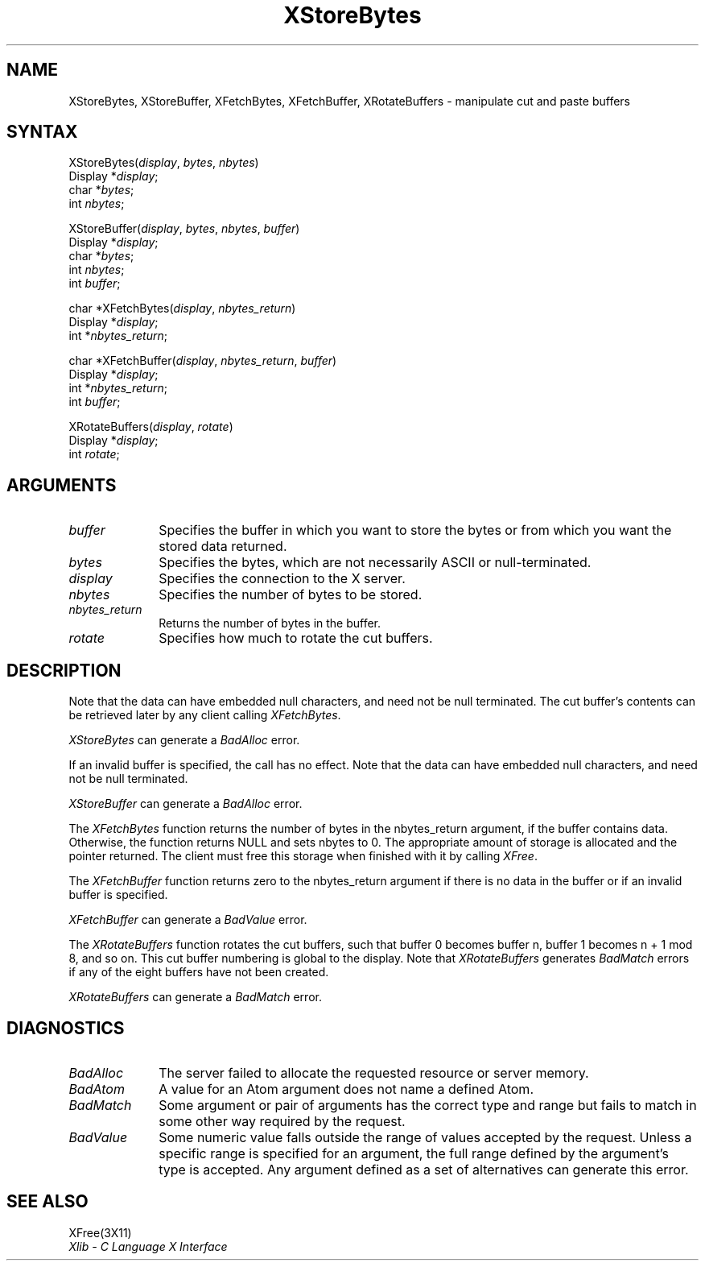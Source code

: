 .\"
.\" *****************************************************************
.\" *                                                               *
.\" *    Copyright (c) Digital Equipment Corporation, 1991, 1994    *
.\" *                                                               *
.\" *   All Rights Reserved.  Unpublished rights  reserved  under   *
.\" *   the copyright laws of the United States.                    *
.\" *                                                               *
.\" *   The software contained on this media  is  proprietary  to   *
.\" *   and  embodies  the  confidential  technology  of  Digital   *
.\" *   Equipment Corporation.  Possession, use,  duplication  or   *
.\" *   dissemination of the software and media is authorized only  *
.\" *   pursuant to a valid written license from Digital Equipment  *
.\" *   Corporation.                                                *
.\" *                                                               *
.\" *   RESTRICTED RIGHTS LEGEND   Use, duplication, or disclosure  *
.\" *   by the U.S. Government is subject to restrictions  as  set  *
.\" *   forth in Subparagraph (c)(1)(ii)  of  DFARS  252.227-7013,  *
.\" *   or  in  FAR 52.227-19, as applicable.                       *
.\" *                                                               *
.\" *****************************************************************
.\"
.\"
.\" HISTORY
.\"
.ds xT X Toolkit Intrinsics \- C Language Interface
.ds xW Athena X Widgets \- C Language X Toolkit Interface
.ds xL Xlib \- C Language X Interface
.ds xC Inter-Client Communication Conventions Manual
.na
.de Ds
.nf
.\\$1D \\$2 \\$1
.ft 1
.\".ps \\n(PS
.\".if \\n(VS>=40 .vs \\n(VSu
.\".if \\n(VS<=39 .vs \\n(VSp
..
.de De
.ce 0
.if \\n(BD .DF
.nr BD 0
.in \\n(OIu
.if \\n(TM .ls 2
.sp \\n(DDu
.fi
..
.de FD
.LP
.KS
.TA .5i 3i
.ta .5i 3i
.nf
..
.de FN
.fi
.KE
.LP
..
.de IN		\" send an index entry to the stderr
..
.de C{
.KS
.nf
.D
.\"
.\"	choose appropriate monospace font
.\"	the imagen conditional, 480,
.\"	may be changed to L if LB is too
.\"	heavy for your eyes...
.\"
.ie "\\*(.T"480" .ft L
.el .ie "\\*(.T"300" .ft L
.el .ie "\\*(.T"202" .ft PO
.el .ie "\\*(.T"aps" .ft CW
.el .ft R
.ps \\n(PS
.ie \\n(VS>40 .vs \\n(VSu
.el .vs \\n(VSp
..
.de C}
.DE
.R
..
.de Pn
.ie t \\$1\fB\^\\$2\^\fR\\$3
.el \\$1\fI\^\\$2\^\fP\\$3
..
.de ZN
.ie t \fB\^\\$1\^\fR\\$2
.el \fI\^\\$1\^\fP\\$2
..
.de NT
.ne 7
.ds NO Note
.if \\n(.$>$1 .if !'\\$2'C' .ds NO \\$2
.if \\n(.$ .if !'\\$1'C' .ds NO \\$1
.ie n .sp
.el .sp 10p
.TB
.ce
\\*(NO
.ie n .sp
.el .sp 5p
.if '\\$1'C' .ce 99
.if '\\$2'C' .ce 99
.in +5n
.ll -5n
.R
..
.		\" Note End -- doug kraft 3/85
.de NE
.ce 0
.in -5n
.ll +5n
.ie n .sp
.el .sp 10p
..
.ny0
.TH XStoreBytes 3X11 "Release 5" "X Version 11" "XLIB FUNCTIONS"
.SH NAME
XStoreBytes, XStoreBuffer, XFetchBytes, XFetchBuffer, XRotateBuffers \- manipulate cut and paste buffers
.SH SYNTAX
.\" $Header: /usr/sde/x11/rcs/x11/src/./man/Xlib/XStBytes.man,v 1.2 91/12/15 12:42:16 devrcs Exp $
XStoreBytes\^(\^\fIdisplay\fP, \fIbytes\fP\^, \fInbytes\fP\^)
.br
      Display *\fIdisplay\fP\^;
.br
      char *\fIbytes\fP\^;
.br
      int \^\fInbytes\fP\^;
.br
.LP
.\" $Header: /usr/sde/x11/rcs/x11/src/./man/Xlib/XStBytes.man,v 1.2 91/12/15 12:42:16 devrcs Exp $
XStoreBuffer\^(\^\fIdisplay\fP, \fIbytes\fP\^, \fInbytes\fP\^, \fIbuffer\fP\^)
.br
      Display *\fIdisplay\fP\^;
.br
      char *\fIbytes\fP\^;
.br
      int \^\fInbytes\fP\^;
.br
      int \fIbuffer\fP\^;
.LP
.\" $Header: /usr/sde/x11/rcs/x11/src/./man/Xlib/XStBytes.man,v 1.2 91/12/15 12:42:16 devrcs Exp $
char *XFetchBytes\^(\^\fIdisplay\fP, \fInbytes_return\fP\^)
.br
      Display *\fIdisplay\fP\^;
.br
      int *\fInbytes_return\fP\^;
.LP
.\" $Header: /usr/sde/x11/rcs/x11/src/./man/Xlib/XStBytes.man,v 1.2 91/12/15 12:42:16 devrcs Exp $
char *XFetchBuffer\^(\^\fIdisplay\fP, \fInbytes_return\fP\^, \fIbuffer\fP\^)
.br
      Display *\fIdisplay\fP\^;
.br
      int *\fInbytes_return\fP\^;
.br
      int \fIbuffer\fP\^;
.LP
.\" $Header: /usr/sde/x11/rcs/x11/src/./man/Xlib/XStBytes.man,v 1.2 91/12/15 12:42:16 devrcs Exp $
XRotateBuffers\^(\^\fIdisplay\fP, \fIrotate\fP\^)
.br
      Display *\fIdisplay\fP\^;
.br
      int \fIrotate\fP\^;
.SH ARGUMENTS
.ds Fn in which you want to store the bytes \
or from which you want the stored data returned
.\" $Header: /usr/sde/x11/rcs/x11/src/./man/Xlib/XStBytes.man,v 1.2 91/12/15 12:42:16 devrcs Exp $
.IP \fIbuffer\fP 1i
Specifies the buffer \*(Fn.
.\" $Header: /usr/sde/x11/rcs/x11/src/./man/Xlib/XStBytes.man,v 1.2 91/12/15 12:42:16 devrcs Exp $
.IP \fIbytes\fP 1i
Specifies the bytes, which are not necessarily ASCII or null-terminated.
.\" $Header: /usr/sde/x11/rcs/x11/src/./man/Xlib/XStBytes.man,v 1.2 91/12/15 12:42:16 devrcs Exp $
.IP \fIdisplay\fP 1i
Specifies the connection to the X server.
.IP \fInbytes\fP 1i
Specifies the number of bytes to be stored.
.\" $Header: /usr/sde/x11/rcs/x11/src/./man/Xlib/XStBytes.man,v 1.2 91/12/15 12:42:16 devrcs Exp $
.IP \fInbytes_return\fP 1i
Returns the number of bytes in the buffer.
.\" $Header: /usr/sde/x11/rcs/x11/src/./man/Xlib/XStBytes.man,v 1.2 91/12/15 12:42:16 devrcs Exp $
.IP \fIrotate\fP 1i
Specifies how much to rotate the cut buffers.
.SH DESCRIPTION
.\" $Header: /usr/sde/x11/rcs/x11/src/./man/Xlib/XStBytes.man,v 1.2 91/12/15 12:42:16 devrcs Exp $
Note that the data can have embedded null characters,
and need not be null terminated.
The cut buffer's contents can be retrieved later by
any client calling
.ZN XFetchBytes .
.LP
.ZN XStoreBytes
can generate a
.ZN BadAlloc
error.
.LP
.\" $Header: /usr/sde/x11/rcs/x11/src/./man/Xlib/XStBytes.man,v 1.2 91/12/15 12:42:16 devrcs Exp $
If an invalid buffer is specified, the call has no effect.
Note that the data can have embedded null characters,
and need not be null terminated.
.LP
.ZN XStoreBuffer
can generate a
.ZN BadAlloc
error.
.LP
.\" $Header: /usr/sde/x11/rcs/x11/src/./man/Xlib/XStBytes.man,v 1.2 91/12/15 12:42:16 devrcs Exp $
The
.ZN XFetchBytes
function
returns the number of bytes in the nbytes_return argument,
if the buffer contains data.
Otherwise, the function
returns NULL and sets nbytes to 0.
The appropriate amount of storage is allocated and the pointer returned.
The client must free this storage when finished with it by calling
.ZN XFree .
.LP
.\" $Header: /usr/sde/x11/rcs/x11/src/./man/Xlib/XStBytes.man,v 1.2 91/12/15 12:42:16 devrcs Exp $
The
.ZN XFetchBuffer
function returns zero to the nbytes_return argument 
if there is no data in the buffer or if an invalid
buffer is specified.
.LP
.ZN XFetchBuffer
can generate a
.ZN BadValue 
error.
.LP
.\" $Header: /usr/sde/x11/rcs/x11/src/./man/Xlib/XStBytes.man,v 1.2 91/12/15 12:42:16 devrcs Exp $
The
.ZN XRotateBuffers
function rotates the cut
buffers, such that buffer 0 becomes buffer n, 
buffer 1 becomes n + 1 mod 8, and so on.
This cut buffer numbering is global to the display.
Note that
.ZN XRotateBuffers
generates
.ZN BadMatch
errors if any of the eight buffers have not been created.
.LP
.ZN XRotateBuffers
can generate a
.ZN BadMatch
error.
.SH DIAGNOSTICS
.\" $Header: /usr/sde/x11/rcs/x11/src/./man/Xlib/XStBytes.man,v 1.2 91/12/15 12:42:16 devrcs Exp $
.TP 1i
.ZN BadAlloc
The server failed to allocate the requested resource or server memory.
.\" $Header: /usr/sde/x11/rcs/x11/src/./man/Xlib/XStBytes.man,v 1.2 91/12/15 12:42:16 devrcs Exp $
.TP 1i
.ZN BadAtom
A value for an Atom argument does not name a defined Atom.
.\" $Header: /usr/sde/x11/rcs/x11/src/./man/Xlib/XStBytes.man,v 1.2 91/12/15 12:42:16 devrcs Exp $
.TP 1i
.ZN BadMatch
Some argument or pair of arguments has the correct type and range but fails
to match in some other way required by the request.
.\" $Header: /usr/sde/x11/rcs/x11/src/./man/Xlib/XStBytes.man,v 1.2 91/12/15 12:42:16 devrcs Exp $
.TP 1i
.ZN BadValue
Some numeric value falls outside the range of values accepted by the request.
Unless a specific range is specified for an argument, the full range defined
by the argument's type is accepted.  Any argument defined as a set of
alternatives can generate this error.
.SH "SEE ALSO"
XFree(3X11)
.br
\fI\*(xL\fP
